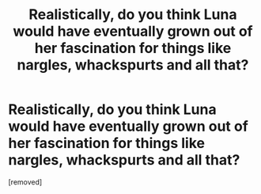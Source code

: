 #+TITLE: Realistically, do you think Luna would have eventually grown out of her fascination for things like nargles, whackspurts and all that?

* Realistically, do you think Luna would have eventually grown out of her fascination for things like nargles, whackspurts and all that?
:PROPERTIES:
:Score: 0
:DateUnix: 1466794409.0
:DateShort: 2016-Jun-24
:END:
[removed]

